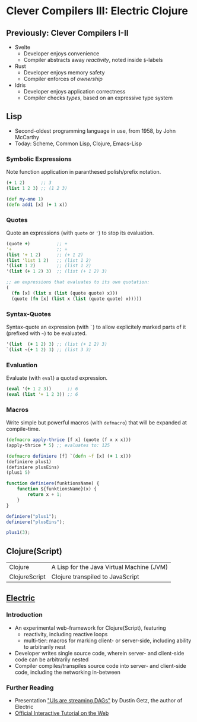 * Clever Compilers III: Electric Clojure

** Previously: Clever Compilers I-II

- Svelte
  - Developer enjoys convenience
  - Compiler abstracts away /reactivity/, noted inside ~$~-labels

- Rust
  - Developer enjoys memory safety
  - Compiler enforces of /ownership/

- Idris
  - Developer enjoys application correctness
  - Compiler checks /types/, based on an expressive type system

** Lisp

- Second-oldest programming language in use, from 1958, by John McCarthy
- Today: Scheme, Common Lisp, Clojure, Emacs-Lisp

*** Symbolic Expressions

Note function application in paranthesed polish/prefix notation.

#+begin_src clojure
(+ 1 2)      ;; 3
(list 1 2 3) ;; (1 2 3)

(def my-one 1)
(defn add1 [x] (+ 1 x))
#+end_src

*** Quotes

Quote an expressions (with ~quote~ or ~'~) to stop its evaluation.

#+begin_src clojure
(quote +)          ;; +
'+                 ;; +
(list '+ 1 2)      ;; (+ 1 2)
(list 'list 1 2)   ;; (list 1 2)
'(list 1 2)        ;; (list 1 2)
'(list (+ 1 2) 3)  ;; (list (+ 1 2) 3)

;; an expressions that evaluates to its own quotation:
(
  (fn [x] (list x (list (quote quote) x)))
  (quote (fn [x] (list x (list (quote quote) x)))))
#+end_src

*** Syntax-Quotes

Syntax-quote an expression (with ~`~) to allow explicitely marked parts of it (prefixed with ~~~) to be evaluated.

#+begin_src clojure
'(list  (+ 1 2) 3) ;; (list (+ 1 2) 3)
`(list ~(+ 1 2) 3) ;; (list 3 3)
#+end_src

*** Evaluation

Evaluate (with ~eval~) a quoted expression.

#+begin_src clojure
(eval '(+ 1 2 3))      ;; 6
(eval (list '+ 1 2 3)) ;; 6
#+end_src

*** Macros

Write simple but powerful macros (with ~defmacro~) that will be expanded at compile-time.

#+begin_src clojure
(defmacro apply-thrice [f x] (quote (f x x x)))
(apply-thrice * 5) ;; evaluates to: 125

(defmacro definiere [f] `(defn ~f [x] (+ 1 x)))
(definiere plus1)
(definiere plusEins)
(plus1 5)
#+end_src

#+begin_src js
function definiere(funktionsName) {
    function ${funktionsName}(x) {
        return x + 1;
    }
}

definiere("plus1");
definiere("plusEins");

plus1(3);
#+end_src
** Clojure(Script)

| Clojure       | A Lisp for the Java Virtual Machine (JVM) |
| ClojureScript | Clojure transpiled to JavaScript          |

** [[https://github.com/hyperfiddle/electric][Electric]]

*** Introduction

- An experimental web-framework for Clojure(Script), featuring
  - reactivity, including reactive loops
  - multi-tier: macros for marking client- or server-side, including ability to arbitrarily nest

- Developer writes single source code, wherein server- and client-side code can be arbitrarily nested
- Compiler compiles/transpiles source code into server- and client-side code, including the networking in-between

*** Further Reading

- Presentation [[https://www.youtube.com/watch?v=fq4_W4vLA6g]["UIs are streaming DAGs"]] by Dustin Getz, the author of Electric
- [[https://electric-examples-app.fly.dev][Official Interactive Tutorial on the Web]]
